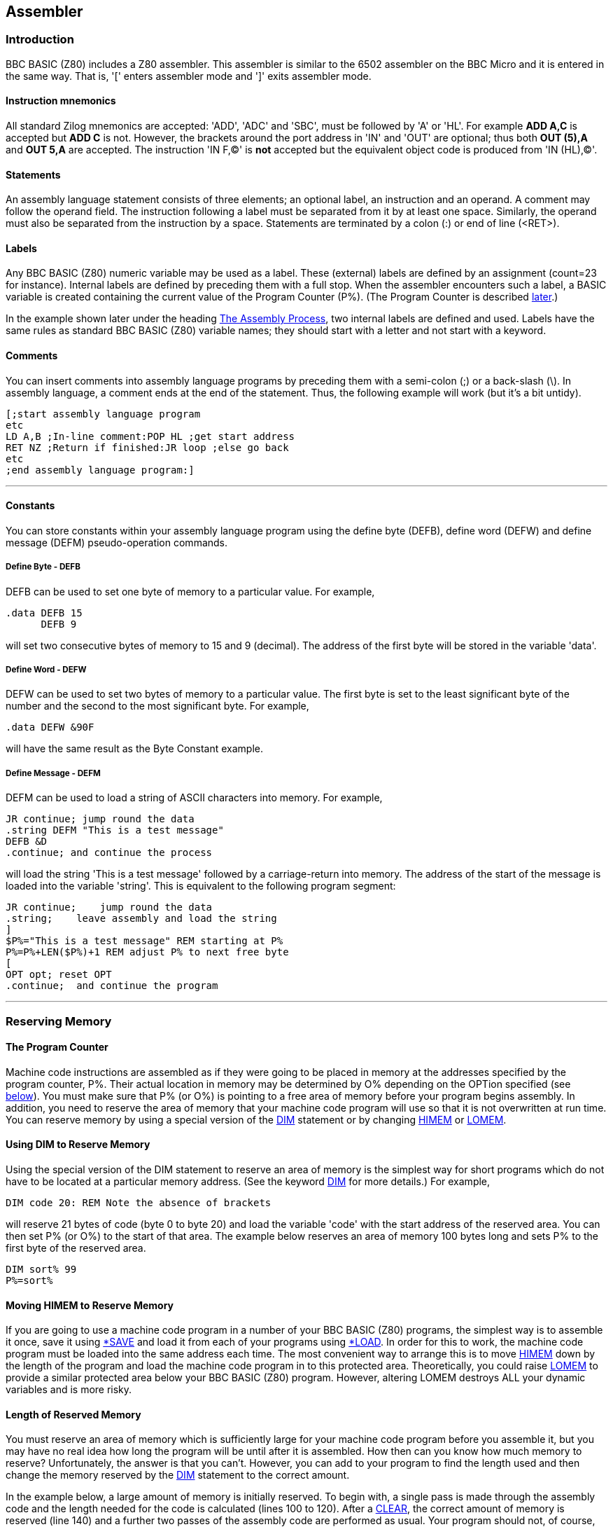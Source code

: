 == Assembler

=== [#introduction]#Introduction#

BBC BASIC (Z80) includes a Z80 assembler. This assembler is similar to the 6502 assembler on the BBC Micro and it is entered in the same way. That is, '[' enters assembler mode and ']' exits assembler mode.

==== [#mnemonics]#Instruction mnemonics#

All standard Zilog mnemonics are accepted: 'ADD', 'ADC' and 'SBC', must be followed by 'A' or 'HL'. For example *ADD A,C* is accepted but *ADD C* is not. However, the brackets around the port address in 'IN' and 'OUT' are optional; thus both *OUT (5),A* and *OUT 5,A* are accepted. The instruction 'IN F,(C)' is *not* accepted but the equivalent object code is produced from 'IN (HL),(C)'.

==== [#statements]#Statements#

An assembly language statement consists of three elements; an optional label, an instruction and an operand. A comment may follow the operand field. The instruction following a label must be separated from it by at least one space. Similarly, the operand must also be separated from the instruction by a space. Statements are terminated by a colon (:) or end of line (<RET>).

==== [#labels]#Labels#

Any BBC BASIC (Z80) numeric variable may be used as a label. These (external) labels are defined by an assignment (count=23 for instance). Internal labels are defined by preceding them with a full stop. When the assembler encounters such a label, a BASIC variable is created containing the current value of the Program Counter (P%). (The Program Counter is described link:#programcounter[later].)

In the example shown later under the heading link:#process[The Assembly Process], two internal labels are defined and used. Labels have the same rules as standard BBC BASIC (Z80) variable names; they should start with a letter and not start with a keyword.

==== [#comments]#Comments#

You can insert comments into assembly language programs by preceding them with a semi-colon (;) or a back-slash (\). In assembly language, a comment ends at the end of the statement. Thus, the following example will work (but it's a bit untidy).

[source,console]
----
[;start assembly language program
etc
LD A,B ;In-line comment:POP HL ;get start address
RET NZ ;Return if finished:JR loop ;else go back
etc
;end assembly language program:]
----

'''''

==== [#constants]#Constants#

You can store constants within your assembly language program using the define byte (DEFB), define word (DEFW) and define message (DEFM) pseudo-operation commands.

===== [#byte]#Define Byte - DEFB#

DEFB can be used to set one byte of memory to a particular value. For example,

[source,console]
----
.data DEFB 15
      DEFB 9
----


will set two consecutive bytes of memory to 15 and 9 (decimal). The address of the first byte will be stored in the variable 'data'.

===== [#word]#Define Word - DEFW#

DEFW can be used to set two bytes of memory to a particular value. The first byte is set to the least significant byte of the number and the second to the most significant byte. For example,

[source,console]
----
.data DEFW &90F
----

will have the same result as the Byte Constant example.

===== [#defm]#Define Message - DEFM#

DEFM can be used to load a string of ASCII characters into memory. For example,

[source,console]
----
JR continue; jump round the data
.string DEFM "This is a test message"
DEFB &D
.continue; and continue the process
----


will load the string 'This is a test message' followed by a carriage-return into memory. The address of the start of the message is loaded into the variable 'string'. This is equivalent to the following program segment:

[source,console]
----
JR continue;    jump round the data
.string;    leave assembly and load the string
]
$P%="This is a test message" REM starting at P%
P%=P%+LEN($P%)+1 REM adjust P% to next free byte
[
OPT opt; reset OPT
.continue;  and continue the program
----


'''''

=== [#reserving]#Reserving Memory#

==== [#programcounter]#The Program Counter#

Machine code instructions are assembled as if they were going to be placed in memory at the addresses specified by the program counter, P%. Their actual location in memory may be determined by O% depending on the OPTion specified (see link:#opt[below]). You must make sure that P% (or O%) is pointing to a free area of memory before your program begins assembly. In addition, you need to reserve the area of memory that your machine code program will use so that it is not overwritten at run time. You can reserve memory by using a special version of the link:bbckey1.html#dim[DIM] statement or by changing link:bbckey2.html#himem[HIMEM] or link:bbckey2.html#lomem[LOMEM].

==== [#usingdim]#Using DIM to Reserve Memory#

Using the special version of the DIM statement to reserve an area of memory is the simplest way for short programs which do not have to be located at a particular memory address. (See the keyword link:bbckey1.html#dim[DIM] for more details.) For example,

[source,console]
----
DIM code 20: REM Note the absence of brackets
----


will reserve 21 bytes of code (byte 0 to byte 20) and load the variable 'code' with the start address of the reserved area. You can then set P% (or O%) to the start of that area. The example below reserves an area of memory 100 bytes long and sets P% to the first byte of the reserved area.

[source,console]
----
DIM sort% 99
P%=sort%
----


==== [#movinghimem]#Moving HIMEM to Reserve Memory#

If you are going to use a machine code program in a number of your BBC BASIC (Z80) programs, the simplest way is to assemble it once, save it using link:opsys1.html#save[*SAVE] and load it from each of your programs using link:opsys1.html#load[*LOAD]. In order for this to work, the machine code program must be loaded into the same address each time. The most convenient way to arrange this is to move link:bbckey2.html#himem[HIMEM] down by the length of the program and load the machine code program in to this protected area. Theoretically, you could raise link:bbckey2.html#lomem[LOMEM] to provide a similar protected area below your BBC BASIC (Z80) program. However, altering LOMEM destroys ALL your dynamic variables and is more risky.

==== [#length]#Length of Reserved Memory#

You must reserve an area of memory which is sufficiently large for your machine code program before you assemble it, but you may have no real idea how long the program will be until after it is assembled. How then can you know how much memory to reserve? Unfortunately, the answer is that you can't. However, you can add to your program to find the length used and then change the memory reserved by the link:bbckey1.html#dim[DIM] statement to the correct amount.

In the example below, a large amount of memory is initially reserved. To begin with, a single pass is made through the assembly code and the length needed for the code is calculated (lines 100 to 120). After a link:bbckey1.html#clear[CLEAR], the correct amount of memory is reserved (line 140) and a further two passes of the assembly code are performed as usual. Your program should not, of course, subsequently try to use variables set before the clear statement. If you use a similar structure to the example and place the program lines which initiate the assembly function at the start of your program, you can place your assembly code anywhere you like and still avoid this problem.

[source,console]
----
100 DIM free -1, code HIMEM-free-1000
110 PROC_ass(0)
120 L%=P%-code
130 CLEAR
140 DIM code L%
150 PROC_ass(0)
160 PROC_ass(2)

...
Put the rest of your program here.
...

1000 DEF PROC_ass(opt)
10010 P%=code
10020 [OPT opt
...
Assembler code program.
...

11000 ]
11010 ENDPROC
----


==== [#initial]#Initial Setting of the Program Counter#

The program counters, P%, and O% are initialised to zero. Using the assembler without first setting P% (and O%) is liable to corrupt BBC BASIC (Z80)'s workspace (see the Annex entitled link:annexd.html[Format of Program and Variables in Memory]).

'''''

=== [#process]#The Assembly Process#

==== [#opt]#OPT#

The only assembly directive is link:bbckey3.html#opt[OPT]. As with the 6502 assembler, 'OPT' controls the way the assembler works, whether a listing is displayed and whether errors are reported. OPT should be followed by a number in the range 0 to 7. The way the assembler functions is controlled by the three bits of this number in the following manner.

===== Bit 0 - LSB

Bit 0 controls the listing. If it is set, a listing is displayed.

===== Bit 1

Bit 1 controls the error reporting. If it is set, errors are reported.

===== Bit 2

Bit 2 controls where the assembled code is placed. If bit 2 is set, code is placed in memory starting at the address specified by O%. However, the program counter (P%) is still used by the assembler for calculating the instruction addresses.

==== [#different]#Assembly at a Different Address#

In general, machine code will only run properly if it is in memory at the addresses for which it was assembled. Thus, at first glance, the option of assembling it in a different area of memory is of little use. However, using this facility, it is possible to build up a library of machine code utilities for use by a number of programs. The machine code can be assembled for a particular address by one program without any constraints as to its actual location in memory and saved using link:opsys1.html#save[*SAVE]. This code can then be loaded into its working location from a number of different programs using link:opsys1.html#load[*LOAD].

==== [#summary]#OPT Summary#

===== [#codeatp]#Code Assembled Starting at P%#

The code is assembled using the program counter (P%) to calculate the instruction addresses and the code is also placed in memory at the address specified by the program counter.

[cols=",",]
|===
|`OPT 0` |reports no errors and gives no listing.
|`OPT 1` |reports no errors, but gives a listing.
|`OPT 2` |reports errors, but gives no listing.
|`OPT 3  ` |reports errors and gives a listing.
|===

===== [#codeato]#Code Assembled Starting at O%#

The code is assembled using the program counter (P%) to calculate the instruction addresses. However, the assembled code is placed in memory at the address specified by O%.

[cols=",",]
|===
|`OPT 4` |reports no errors and gives no listing.
|`OPT 5` |reports no errors, but gives a listing.
|`OPT 6` |reports errors, but gives no listing.
|`OPT 7  ` |reports errors and gives a listing.
|===

==== [#how]#How the Assembler Works#

The assembler works line by line through the machine code. When it finds a label declared it generates a BBC BASIC (Z80) variable with that name and loads it with the current value of the program counter (P%). This is fine all the while labels are declared before they are used. However, labels are often used for forward jumps and no variable with that name would exist when it was first encountered. When this happens, a 'link:annexc.html#nosuchvariable[No such variable]' error occurs. If error reporting has not been disabled, this error is reported and BBC BASIC (Z80) returns to the direct mode in the normal way. If error reporting has been disabled (link:bbckey3.html#opt[OPT] 0, 1, 4 or 5), the current value of the program counter is used in place of the address which would have been found in the variable, and assembly continues. By the end of the assembly process the variable will exist (assuming the code is correct), but this is of little use since the assembler cannot 'back track' and correct the errors. However, if a second pass is made through the assembly code, all the labels will exist as variables and errors will not occur. The example below shows the result of two passes through a (completely futile) demonstration program. Twelve bytes of memory are reserved for the program. (If the program was run, it would 'doom-loop' from line 50 to 70 and back again.) The program disables error reporting by using OPT 1.

[source,console]
----
10 DIM code 12
20 FOR opt=1 TO 3 STEP 2
30 P%=code
40 [OPT opt
50 .jim JR fred
60 DEFW &2345
70 .fred JR jim
80 ]
90 NEXT
----

This is the first pass through the assembly process (note that the '`JR fred`' instruction jumps to itself):

[source,console]
----
3E7B              OPT opt
3E7B 18 FE        .jim JR fred
3E7D 45 23        DEFW &2345
3E7F 18 FA        .fred JR jim
----

This is the second pass through the assembly process (note that the '`JMP fred`' instruction now jumps to the correct address):

[source,console]
----
3E7B              OPT opt
3E7B 18 02        .jim JR fred
3E7D 45 23        DEFW &2345
3E7F 18 FA        .fred JR jim
----

Generally, if labels have been used, you must make two passes through the assembly language code to resolve forward references. This can be done using a link:bbckey2.html#for[FOR]...link:bbckey3.html#next[NEXT] loop. Normally, the first pass should be with link:bbckey3.html#opt[OPT] 0 (or OPT 4) and the second pass with OPT 2 (OPT 6). If you want a listing, use OPT 3 (OPT7) for the second pass. During the first pass, a table of variables giving the address of the labels is built. Labels which have not yet been included in the table (forward references) will generate the address of the current op-code. The correct address will be generated during the second pass.

==== [#saveload]#Saving and Loading Machine Code Programs#

As mentioned earlier, you can use machine code routines in a number of BBC BASIC (Z80) programs by using link:opsys1.html#save[*SAVE] and link:opsys1.html#load[*LOAD]. The safest way to do this is to write a program which consists of only the machine code routines and enough BBC BASIC (Z80) to assemble them. They should be assembled 'out of the way' at the top of memory (each routine starting at a known address) and then *SAVEd. (Don't forget to move link:bbckey2.html#himem[HIMEM] down first.) The BBC BASIC (Z80) programs that use these routines should move HIMEM down to the same value before they *LOAD the assembly code routines into the address at which they were originally assembled. *SAVE and *LOAD are explained below.

===== [#save]#*SAVE#

Save an area of memory to disk. You MUST specify the start address (aaaa) and either the length of the area of memory (llll) or its end address+1 (bbbb).

[source,console]
----
*SAVE ufsp aaaa +llll
*SAVE ufsp aaaa bbbb
OSCLI "SAVE "+<st>+" "+STR$~(<n>)+"+"+STR$~(<n>)
*SAVE "WOMBAT" 8F00 +80
*SAVE "WOMBAT" 8F00 8F80
OSCLI "SAVE "+ufn$+" "+STR$~(add)+"+"+STR$~(len)
----

===== [#load]#*LOAD#

Load the specified file into memory at hexadecimal address 'aaaa'. The load address MUST always be specified. link:bbckey3.html#oscli[OSCLI] may also be used to load a file. However, you must take care to provide the load address as a hexadecimal number in string format.

[source,console]
----
*LOAD ufsp aaaa
OSCLI "LOAD "+<str>+" "+STR$~<num>

*LOAD A:WOMBAT 8F00
OSCLI "LOAD "+f_name$+" "+STR$~(strt_address)
----


'''''

=== [#condmacro]#Conditional Assembly and Macros#

==== [#condintro]#Introduction#

Most machine code assemblers provide conditional assembly and macro facilities. The assembler does not directly offer these facilities, but it is possible to implement them by using other features of BBC BASIC (Z80).

==== [#conditional]#Conditional Assembly#

You may wish to write a program which makes use of special facilities and which will be run on different types of computer. The majority of the assembly code will be the same, but some of it will be different. In the example below, different output routines are assembled depending on the value of 'flag'.

[source,console]
----
DIM code 200
FOR pass=0 TO 3 STEP 3
  [OPT pass
  .start     ...
             ... code ...
             ... :]
  :
  IF flag  [OPT  pass: - code for routine 1 -:]
  IF NOT flag [OPT pass: - code for routine 2 - :]
  :
  [OPT pass
  .more_code ...
             ... code ...
             ...:]
NEXT
----

==== [#macros]#Macros#

Within any machine code program it is often necessary to repeat a section of code a number of times and this can become quite tedious. You can avoid this repetition by defining a macro which you use every time you want to include the code. The example below uses a macro to pass a character to the operating system. Conditional assembly is used within the macro to select either the normal CP/M routine or one applicable to the Torch, depending on the value of op_flag.

It is possible to suppress the listing of the code in a macro by forcing bit 0 of link:bbckey3.html#opt[OPT] to zero for the duration of the macro code. This can most easily be done by link:bbckey1.html#and[AND]ing the value passed to OPT with 6. This is illustrated in PROC_normal and PROC_torch in the example below.

[source,console]
----
DIM code 200
op_flag=TRUE
FOR pass=0 TO 3 STEP 3
  [OPT pass
  .start   ...
           ... code ...
           ...
: 
  OPT FN_select(op_flag); Include code depending on op_flag
:
           ...
           ... code ...
           ...:]
NEXT
END
:
:
REM Include code depending on value of op_flag
:
DEF FN_select(op_flag)
IF op_flag PROC_torch ELSE PROC_normal
=pass
REM Return original value of OPT.  This is a
REM bit artificial, but necessary to insert
REM some BBC BASIC code in the assembly code.
:
DEF PROC_torch
[OPT pass AND 6
LD E,A
RST &30
DEFB 2
RET:]
ENDPROC
:
DEF PROC_normal
[OPT pass AND 6
PUSH BC
LD C,2
LD E,A
CALL 5
POP BC
RET:]
ENDPROC
----

The use of a function call to incorporate the code provides a neat way of incorporating the macro within the program and allows parameters to be passed to it. The function should return the original value of OPT.

